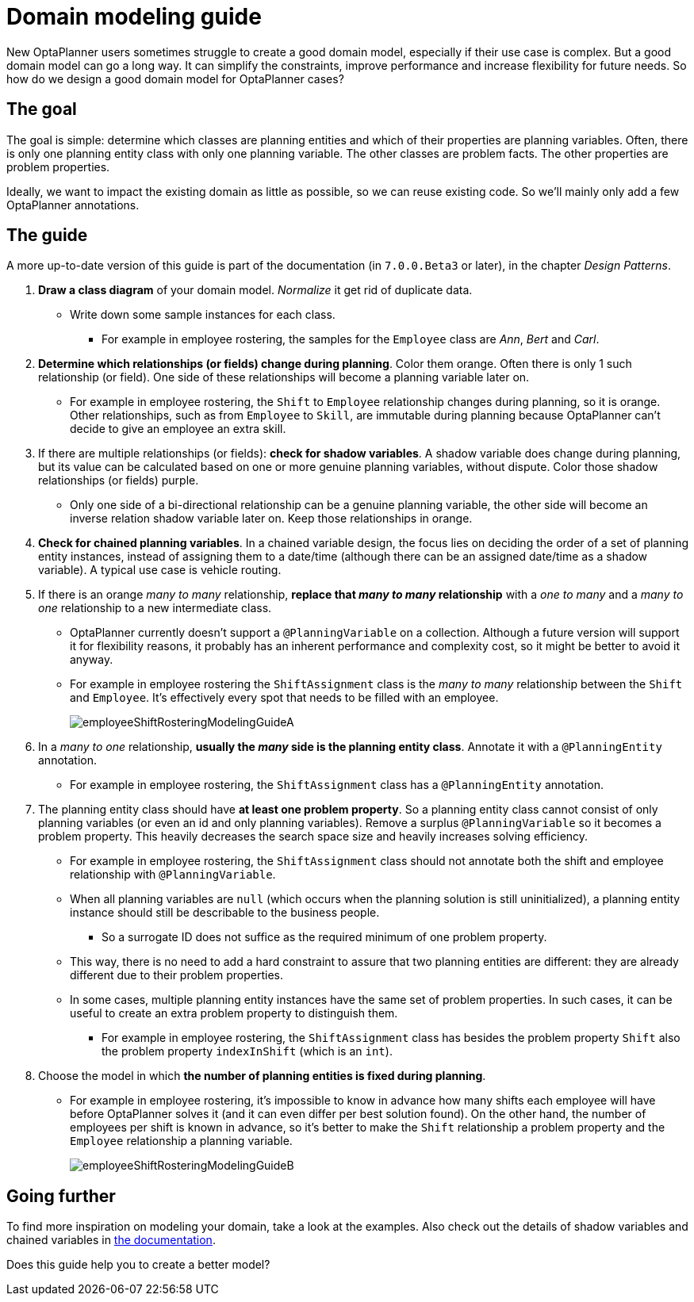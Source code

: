 = Domain modeling guide
:page-interpolate: true
:jbake-author: ge0ffrey
:jbake-type: post
:jbake-tags: [howto, design]

New OptaPlanner users sometimes struggle to create a good domain model,
especially if their use case is complex.
But a good domain model can go a long way.
It can simplify the constraints, improve performance and increase flexibility for future needs.
So how do we design a good domain model for OptaPlanner cases?


== The goal

The goal is simple: determine which classes are planning entities
and which of their properties are planning variables.
Often, there is only one planning entity class with only one planning variable.
The other classes are problem facts. The other properties are problem properties.

Ideally, we want to impact the existing domain as little as possible, so we can reuse existing code.
So we'll mainly only add a few OptaPlanner annotations.


== The guide

A more up-to-date version of this guide is part of the documentation (in `7.0.0.Beta3` or later),
in the chapter _Design Patterns_.

. *Draw a class diagram* of your domain model. _Normalize_ it get rid of duplicate data.
** Write down some sample instances for each class.
*** For example in employee rostering, the samples for the `Employee` class are _Ann_, _Bert_ and _Carl_.

. *Determine which relationships (or fields) change during planning*. Color them orange.
Often there is only 1 such relationship (or field).
One side of these relationships will become a planning variable later on.
** For example in employee rostering, the `Shift` to `Employee` relationship changes during planning,
so it is orange.
Other relationships, such as from `Employee` to `Skill`, are immutable during planning
because OptaPlanner can't decide to give an employee an extra skill.

. If there are multiple relationships (or fields): *check for shadow variables*.
A shadow variable does change during planning,
but its value can be calculated based on one or more genuine planning variables, without dispute.
Color those shadow relationships (or fields) purple.
** Only one side of a bi-directional relationship can be a genuine planning variable,
the other side will become an inverse relation shadow variable later on.
Keep those relationships in orange.

. *Check for chained planning variables*.
In a chained variable design, the focus lies on deciding the order of a set of planning entity instances,
instead of assigning them to a date/time (although there can be an assigned date/time as a shadow variable).
A typical use case is vehicle routing.

. If there is an orange _many to many_ relationship, *replace that _many to many_ relationship*
with a _one to many_ and a _many to one_ relationship to a new intermediate class.
** OptaPlanner currently doesn't support a `@PlanningVariable` on a collection.
Although a future version will support it for flexibility reasons,
it probably has an inherent performance and complexity cost, so it might be better to avoid it anyway.
** For example in employee rostering the `ShiftAssignment` class is
the _many to many_ relationship between the `Shift` and `Employee`.
It's effectively every spot that needs to be filled with an employee.
+
image::employeeShiftRosteringModelingGuideA.png[]

. In a _many to one_ relationship, *usually the _many_ side is the planning entity class*.
Annotate it with a `@PlanningEntity` annotation.
** For example in employee rostering, the `ShiftAssignment` class has a `@PlanningEntity` annotation.

. The planning entity class should have *at least one problem property*.
So a planning entity class cannot consist of only planning variables
(or even an id and only planning variables).
Remove a surplus `@PlanningVariable` so it becomes a problem property.
This heavily decreases the search space size and heavily increases solving efficiency.
** For example in employee rostering, the `ShiftAssignment` class should not annotate
both the shift and employee relationship with `@PlanningVariable`.
** When all planning variables are `null` (which occurs when the planning solution is still uninitialized),
a planning entity instance should still be describable to the business people.
*** So a surrogate ID does not suffice as the required minimum of one problem property.
** This way, there is no need to add a hard constraint to assure that two planning entities are different:
they are already different due to their problem properties.
** In some cases, multiple planning entity instances have the same set of problem properties.
In such cases, it can be useful to create an extra problem property to distinguish them.
*** For example in employee rostering, the `ShiftAssignment` class has besides the problem property `Shift`
also the problem property `indexInShift` (which is an `int`).

. Choose the model in which *the number of planning entities is fixed during planning*.
** For example in employee rostering, it's impossible to know in advance how many shifts each employee will have
before OptaPlanner solves it (and it can even differ per best solution found).
On the other hand, the number of employees per shift is known in advance,
so it's better to make the `Shift` relationship a problem property
and the `Employee` relationship a planning variable.
+
image::employeeShiftRosteringModelingGuideB.png[]


== Going further

To find more inspiration on modeling your domain, take a look at the examples.
Also check out the details of shadow variables and chained variables in https://www.optaplanner.org/learn/documentation.html[the documentation].

Does this guide help you to create a better model?
